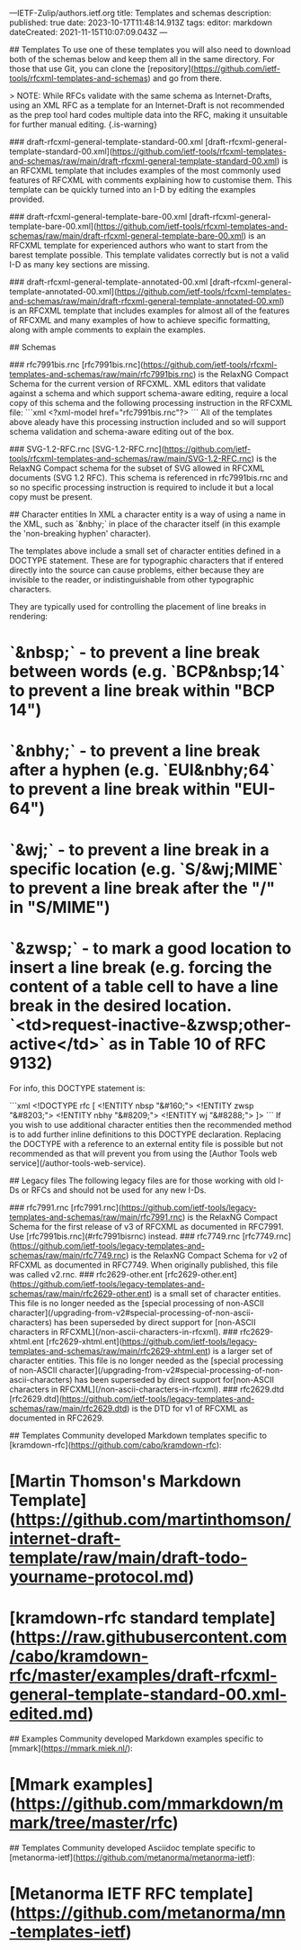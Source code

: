 ---IETF-Zulip/authors.ietf.org
title: Templates and schemas
description: 
published: true
date: 2023-10-17T11:48:14.913Z
tags: 
editor: markdown
dateCreated: 2021-11-15T10:07:09.043Z
---

# RFCXML
## Templates
To use one of these templates you will also need to download both of the schemas below and keep them all in the same directory.  For those that use Git, you can clone the [repository](https://github.com/ietf-tools/rfcxml-templates-and-schemas) and go from there.

> NOTE: While RFCs validate with the same schema as Internet-Drafts, using an XML RFC as a template for an Internet-Draft is not recommended as the prep tool hard codes multiple data into the RFC, making it unsuitable for further manual editing.
{.is-warning}

### draft-rfcxml-general-template-standard-00.xml
[draft-rfcxml-general-template-standard-00.xml](https://github.com/ietf-tools/rfcxml-templates-and-schemas/raw/main/draft-rfcxml-general-template-standard-00.xml) is an RFCXML template that includes examples of the most commonly used features of RFCXML with comments explaining how to customise them.  This template can be quickly turned into an I-D by editing the examples provided. 

### draft-rfcxml-general-template-bare-00.xml
[draft-rfcxml-general-template-bare-00.xml](https://github.com/ietf-tools/rfcxml-templates-and-schemas/raw/main/draft-rfcxml-general-template-bare-00.xml) is an RFCXML template for experienced authors who want to start from the barest template possible. This template validates correctly but is not a valid I-D as many key sections are missing.

### draft-rfcxml-general-template-annotated-00.xml
[draft-rfcxml-general-template-annotated-00.xml](https://github.com/ietf-tools/rfcxml-templates-and-schemas/raw/main/draft-rfcxml-general-template-annotated-00.xml) is an RFCXML template that includes examples for almost all of the features of RFCXML and many examples of how to achieve specific formatting, along with ample comments to explain the examples.

## Schemas

### rfc7991bis.rnc
[rfc7991bis.rnc](https://github.com/ietf-tools/rfcxml-templates-and-schemas/raw/main/rfc7991bis.rnc) is the RelaxNG Compact Schema for the current version of RFCXML.  XML editors that validate against a schema and which support schema-aware editing, require a local copy of this schema and the following processing instruction in the RFCXML file:
```xml
<?xml-model href="rfc7991bis.rnc"?>
```
All of the templates above aleady have this processing instruction included and so will support schema validation and schema-aware editing out of the box.

### SVG-1.2-RFC.rnc
[SVG-1.2-RFC.rnc](https://github.com/ietf-tools/rfcxml-templates-and-schemas/raw/main/SVG-1.2-RFC.rnc) is the RelaxNG Compact schema for the subset of SVG allowed in RFCXML documents (SVG 1.2 RFC).  This schema is referenced in rfc7991bis.rnc and so no specific processing instruction is required to include it but a local copy must be present. 

## Character entities
In XML a character entity is a way of using a name in the XML, such as `&nbhy;` in place of the character itself (in this example the 'non-breaking hyphen' character).

The templates above include a small set of character entities defined in a DOCTYPE statement.  These are for typographic characters that if entered directly into the source can cause problems, either because they are invisible to the reader, or indistinguishable from other typographic characters.

They are typically used for controlling the placement of line breaks in rendering:
* `&nbsp;` - to prevent a line break between words (e.g. `BCP&nbsp;14` to prevent a line break within "BCP 14")
* `&nbhy;` - to prevent a line break after a hyphen (e.g. `EUI&nbhy;64` to prevent a line break within "EUI-64")
* `&wj;` - to prevent a line break in a specific location (e.g. `S/&wj;MIME` to prevent a line break after the "/" in "S/MIME")
* `&zwsp;` - to mark a good location to insert a line break (e.g. forcing the content of a table cell to have a line break in the desired location. `<td>request-inactive-&zwsp;other-active</td>` as in Table 10 of RFC 9132)

For info, this DOCTYPE statement is:

```xml
<!DOCTYPE rfc [
  <!ENTITY nbsp    "&#160;">
  <!ENTITY zwsp   "&#8203;">
  <!ENTITY nbhy   "&#8209;">
  <!ENTITY wj     "&#8288;">
]>
```
If you wish to use additional character entities then the recommended method is to add further inline definitions to this DOCTYPE declaration.  Replacing the DOCTYPE with a reference to an external entity file is possible but not recommended as that will prevent you from using the [Author Tools web service](/author-tools-web-service).

## Legacy files
The following legacy files are for those working with old I-Ds or RFCs and should not be used for any new I-Ds.

### rfc7991.rnc
[rfc7991.rnc](https://github.com/ietf-tools/legacy-templates-and-schemas/raw/main/rfc7991.rnc) is the RelaxNG Compact Schema for the first release of v3 of RFCXML as documented in RFC7991.  Use [rfc7991bis.rnc](#rfc7991bisrnc) instead.
### rfc7749.rnc
[rfc7749.rnc](https://github.com/ietf-tools/legacy-templates-and-schemas/raw/main/rfc7749.rnc) is the RelaxNG Compact Schema for v2 of RFCXML as documented in RFC7749.  When originally published, this file was called v2.rnc.
### rfc2629-other.ent
[rfc2629-other.ent](https://github.com/ietf-tools/legacy-templates-and-schemas/raw/main/rfc2629-other.ent) is a small set of character entities.  This file is no longer needed as the [special processing of non-ASCII character](/upgrading-from-v2#special-processing-of-non-ascii-characters) has been superseded by direct support for [non-ASCII characters in RFCXML](/non-ascii-characters-in-rfcxml).
### rfc2629-xhtml.ent
[rfc2629-xhtml.ent](https://github.com/ietf-tools/legacy-templates-and-schemas/raw/main/rfc2629-xhtml.ent) is a larger set of character entities. This file is no longer needed as the [special processing of non-ASCII character](/upgrading-from-v2#special-processing-of-non-ascii-characters) has been superseded by direct support for[non-ASCII characters in RFCXML](/non-ascii-characters-in-rfcxml).
### rfc2629.dtd
[rfc2629.dtd](https://github.com/ietf-tools/legacy-templates-and-schemas/raw/main/rfc2629.dtd) is the DTD for v1 of RFCXML as documented in RFC2629.


# Markdown
## Templates
Community developed Markdown templates specific to [kramdown-rfc](https://github.com/cabo/kramdown-rfc):
* [Martin Thomson's Markdown Template](https://github.com/martinthomson/internet-draft-template/raw/main/draft-todo-yourname-protocol.md)
* [kramdown-rfc standard template](https://raw.githubusercontent.com/cabo/kramdown-rfc/master/examples/draft-rfcxml-general-template-standard-00.xml-edited.md)

## Examples
Community developed Markdown examples specific to [mmark](https://mmark.miek.nl/):
* [Mmark examples](https://github.com/mmarkdown/mmark/tree/master/rfc)

# Asciidoc
## Templates
Community developed Asciidoc template specific to [metanorma-ietf](https://github.com/metanorma/metanorma-ietf):
* [Metanorma IETF RFC template](https://github.com/metanorma/mn-templates-ietf)

